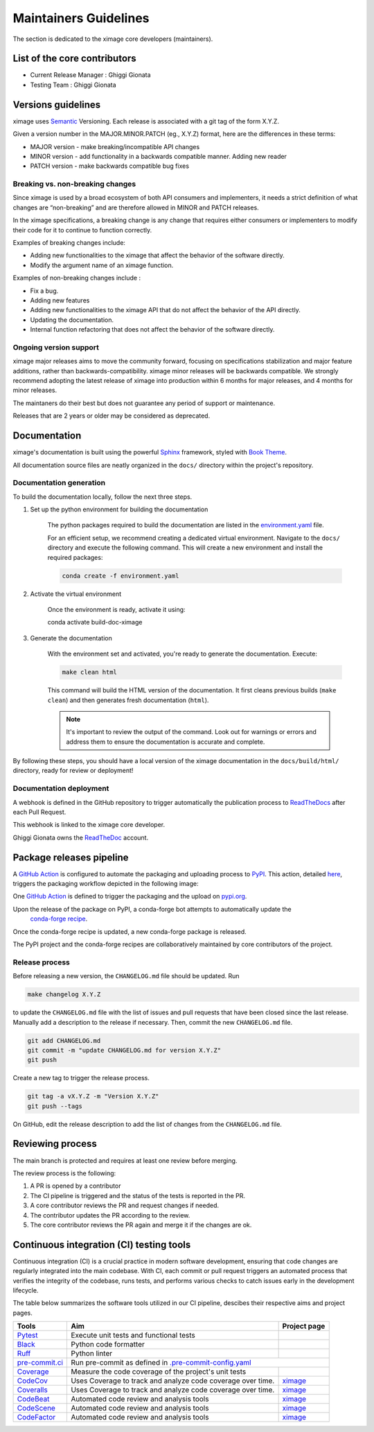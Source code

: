 ========================
Maintainers Guidelines
========================


The section is dedicated to the ximage core developers (maintainers).


List of the core contributors
=================================

* Current Release Manager : Ghiggi Gionata
* Testing Team : Ghiggi Gionata



Versions guidelines
========================

ximage uses `Semantic <https://semver.org/>`_ Versioning. Each release is associated with a git tag of the form X.Y.Z.

Given a version number in the MAJOR.MINOR.PATCH (eg., X.Y.Z) format, here are the differences in these terms:

- MAJOR version - make breaking/incompatible API changes
- MINOR version - add functionality in a backwards compatible manner. Adding new reader
- PATCH version - make backwards compatible bug fixes


Breaking vs. non-breaking changes
-----------------------------------

Since ximage is used by a broad ecosystem of both API consumers and implementers, it needs a strict definition of what changes are “non-breaking” and are therefore allowed in MINOR and PATCH releases.

In the ximage specifications, a breaking change is any change that requires either consumers or implementers to modify their code for it to continue to function correctly.

Examples of breaking changes include:

- Adding new functionalities to the ximage that affect the behavior of the software directly.
- Modify the argument name of an ximage function.

Examples of non-breaking changes include :

- Fix a bug.
- Adding new features
- Adding new functionalities to the ximage API that do not affect the behavior of the API directly.
- Updating the documentation.
- Internal function refactoring that does not affect the behavior of the software directly.

Ongoing version support
-----------------------------------

ximage major releases aims to move the community forward, focusing on specifications stabilization and major feature additions, rather than backwards-compatibility. ximage minor releases will be backwards compatible. We strongly recommend adopting the latest release of ximage into production within 6 months for major releases, and 4 months for minor releases.

The maintaners do their best but does not guarantee any period of support or maintenance.

Releases that are 2 years or older may be considered as deprecated.


Documentation
===============

ximage's documentation is built using the powerful `Sphinx <https://www.sphinx-doc.org/en/master/>`_ framework,
styled with `Book Theme <https://sphinx-book-theme.readthedocs.io/en/stable/index.html>`_.

All documentation source files are neatly organized in the ``docs/`` directory within the project's repository.


Documentation generation
--------------------------

To build the documentation locally, follow the next three steps.

1. Set up the python environment for building the documentation

	The python packages required to build the documentation are listed in the `environment.yaml <https://github.com/ghiggi/ximage/blob/main/docs/environment.yaml>`_ file.

	For an efficient setup, we recommend creating a dedicated virtual environment.
	Navigate to the ``docs/`` directory and execute the following command. This will create a new environment and install the required packages:

	.. code-block:: bash

		conda create -f environment.yaml

2. Activate the virtual environment

	Once the environment is ready, activate it using:

	.. code-block:: bash

    	conda activate build-doc-ximage

3. Generate the documentation

	With the environment set and activated, you're ready to generate the documentation.
	Execute:

	.. code-block:: bash

		make clean html

	This command will build the HTML version of the documentation.
	It first cleans previous builds (``make clean``) and then generates fresh documentation (``html``).

	.. note:: It's important to review the output of the command. Look out for warnings or errors and address them to ensure the documentation is accurate and complete.

By following these steps, you should have a local version of the ximage documentation
in the ``docs/build/html/`` directory, ready for review or deployment!


Documentation deployment
----------------------------

A webhook is defined in the GitHub repository to trigger automatically the publication process to
`ReadTheDocs <https://about.readthedocs.com/?ref=readthedocs.com>`__
after each Pull Request.

This webhook is linked to the ximage core developer.

.. image:: /static/documentation_release.png

Ghiggi Gionata owns the `ReadTheDoc <https://readthedocs.org/>`__ account.


Package releases pipeline
============================

A `GitHub Action <https://github.com/ghiggi/ximage/actions>`_ is configured to automate the packaging and uploading process
to `PyPI <https://pypi.org/project/ximage/>`_.
This action, detailed `here <https://github.com/ghiggi/ximage/blob/main/.github/workflows/release_to_pypi.yml>`_,
triggers the packaging workflow depicted in the following image:

One  `GitHub Action <https://github.com/ghiggi/ximage/actions>`_ is defined to trigger the packaging and the upload on `pypi.org <https://pypi.org/project/ximage/>`_.

.. image:: /static/package_release.png


Upon the release of the package on PyPI, a conda-forge bot attempts to automatically update the
 `conda-forge recipe <https://github.com/conda-forge/ximage-feedstock/>`__.
Once the conda-forge recipe is updated, a new conda-forge package is released.

The PyPI project and the conda-forge recipes are collaboratively maintained by core contributors of the project.


Release process
---------------

Before releasing a new version, the ``CHANGELOG.md`` file should be updated. Run

.. code-block:: bash

    make changelog X.Y.Z

to update the ``CHANGELOG.md`` file with the list of issues and pull requests that have been closed since the last release.
Manually add a description to the release if necessary.
Then, commit the new ``CHANGELOG.md`` file.

.. code-block:: bash

    git add CHANGELOG.md
    git commit -m "update CHANGELOG.md for version X.Y.Z"
    git push

Create a new tag to trigger the release process.

.. code-block:: bash

    git tag -a vX.Y.Z -m "Version X.Y.Z"
    git push --tags

On GitHub, edit the release description to add the list of changes from the ``CHANGELOG.md`` file.


Reviewing process
=====================


The main branch is protected and requires at least one review before merging.

The review process is the following:

#. A PR is opened by a contributor
#. The CI pipeline is triggered and the status of the tests is reported in the PR.
#. A core contributor reviews the PR and request changes if needed.
#. The contributor updates the PR according to the review.
#. The core contributor reviews the PR again and merge it if the changes are ok.



Continuous integration (CI) testing tools
===========================================

Continuous integration (CI) is a crucial practice in modern software development, ensuring that code changes are regularly integrated into the main codebase.
With CI, each commit or pull request triggers an automated process that verifies the integrity of the codebase, runs tests,
and performs various checks to catch issues early in the development lifecycle.

The table below summarizes the software tools utilized in our CI pipeline, descibes their respective aims and project pages.


+----------------------------------------------------------------------------------------------------+------------------------------------------------------------------+----------------------------------------------------------------------------------------------+
|  Tools                                                                                             | Aim                                                              | Project page                                                                                 |
+====================================================================================================+==================================================================+==============================================================================================+
| `Pytest  <https://docs.pytest.org>`__                                                              | Execute unit tests and functional tests                          |                                                                                              |
+----------------------------------------------------------------------------------------------------+------------------------------------------------------------------+----------------------------------------------------------------------------------------------+
| `Black <https://black.readthedocs.io/en/stable/>`__                                                | Python code formatter                                            |                                                                                              |
+----------------------------------------------------------------------------------------------------+------------------------------------------------------------------+----------------------------------------------------------------------------------------------+
| `Ruff  <https://github.com/charliermarsh/ruff>`__                                                  | Python linter                                                    |                                                                                              |
+----------------------------------------------------------------------------------------------------+------------------------------------------------------------------+----------------------------------------------------------------------------------------------+
| `pre-commit.ci   <https://pre-commit.ci/>`__                                                       | Run pre-commit as defined in `.pre-commit-config.yaml <https://github.com/ghiggi/ximage/blob/main/.pre-commit-config.yaml>`__                                   |
+----------------------------------------------------------------------------------------------------+------------------------------------------------------------------+----------------------------------------------------------------------------------------------+
| `Coverage   <https://coverage.readthedocs.io/>`__                                                  | Measure the code coverage of the project's unit tests            |                                                                                              |
+----------------------------------------------------------------------------------------------------+------------------------------------------------------------------+----------------------------------------------------------------------------------------------+
| `CodeCov    <https://about.codecov.io/>`__                                                         | Uses Coverage to track and analyze code coverage over time.      | `ximage  <https://app.codecov.io/gh/ghiggi/ximage>`__                                        |
+----------------------------------------------------------------------------------------------------+------------------------------------------------------------------+----------------------------------------------------------------------------------------------+
| `Coveralls    <https://coveralls.io/>`__                                                           | Uses Coverage to track and analyze code coverage over time.      | `ximage  <https://coveralls.io/github/ghiggi/ximage>`__                                      |
+----------------------------------------------------------------------------------------------------+------------------------------------------------------------------+----------------------------------------------------------------------------------------------+
| `CodeBeat      <https://codebeat.co/>`__                                                           | Automated code review and analysis tools                         | `ximage <https://codebeat.co/projects/github-com-ghiggi-ximage-main>`__                      |
+----------------------------------------------------------------------------------------------------+------------------------------------------------------------------+----------------------------------------------------------------------------------------------+
| `CodeScene <https://codescene.com/>`__                                                             | Automated code review and analysis tools                         | `ximage <https://codescene.io/projects/41869/>`__                                            |
+----------------------------------------------------------------------------------------------------+------------------------------------------------------------------+----------------------------------------------------------------------------------------------+
| `CodeFactor <https://www.codefactor.io/>`__                                                        | Automated code review and analysis tools                         | `ximage <https://www.codefactor.io/repository/github/ghiggi/ximage>`__                       |
+----------------------------------------------------------------------------------------------------+------------------------------------------------------------------+----------------------------------------------------------------------------------------------+
